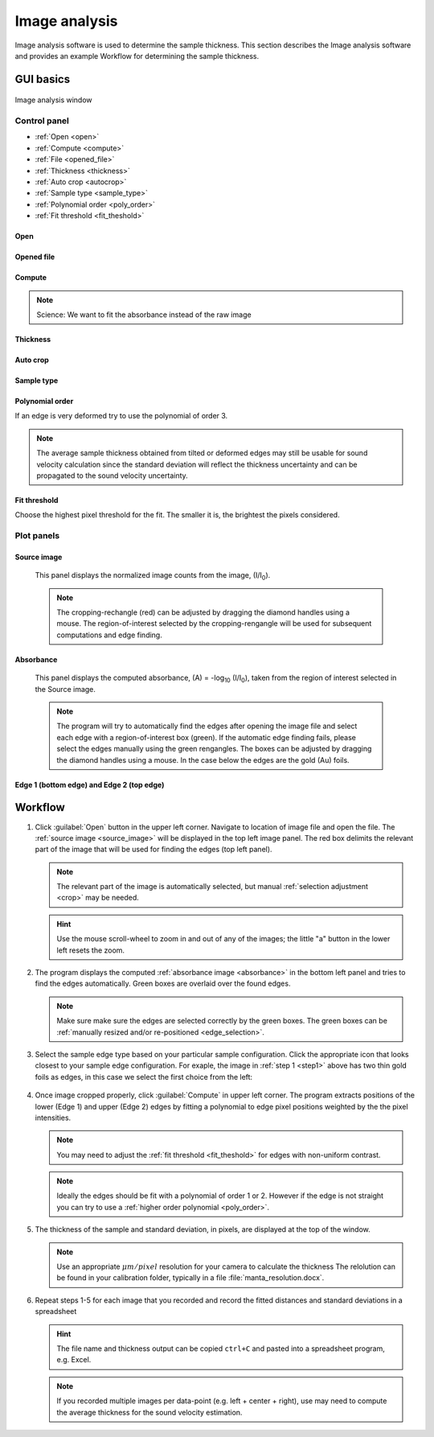 .. _imageanalysis:

Image analysis
==================

Image analysis software is used to determine the sample thickness.
This section describes the Image analysis software and provides an example Workflow for determining the sample thickness.

GUI basics
----------

.. figure:: /images/ia_start.png
   :alt: image_analysis_start_screen 
   :width: 720px
   :align: center
    
   Image analysis window

Control panel
^^^^^^^^^^^^^

- :ref:`Open <open>`
- :ref:`Compute  <compute>`
- :ref:`File  <opened_file>`
- :ref:`Thickness <thickness>`
- :ref:`Auto crop <autocrop>`
- :ref:`Sample type <sample_type>`
- :ref:`Polynomial order <poly_order>`
- :ref:`Fit threshold <fit_theshold>`


.. _open:

Open
****


.. _opened_file:

Opened file
***********

.. _compute:

Compute
*******

.. note:: Science: We want to fit the absorbance instead of the raw image

.. _thickness:

Thickness
*********

.. _autocrop:

Auto crop
*********

.. _sample_type:

Sample type
***********

.. figure:: /images/edge_types.png
   :alt: edge_types
   :width: 250px
   :align: center

.. _poly_order:

Polynomial order
****************

If an edge is very deformed try to use the polynomial of order 3.

.. note:: 
   The average sample thickness obtained from tilted or deformed edges 
   may still be usable for sound velocity calculation since the 
   standard deviation will reflect the thickness uncertainty and 
   can be propagated to the sound velocity uncertainty.

.. _fit_theshold:

Fit threshold
*************

Choose the highest pixel threshold for the fit. The smaller it is, the brightest the pixels considered.


Plot panels
^^^^^^^^^^^

.. _source_image:

Source image 
************

   This panel displays the normalized image counts from the image, (I/I\ :sub:`0`).

.. _crop:   

   .. note:: The cropping-rechangle (red) can be adjusted by dragging the 
             diamond handles using a mouse. The region-of-interest selected by the cropping-rengangle 
             will be used for subsequent computations and edge finding.

   .. figure:: /images/i_0.png
      :alt: i/i_0
      :width: 500px
      :align: center
      
.. _absorbance:

Absorbance
**********

   This panel displays the computed absorbance, (A) = -log\ :sub:`10` (I/I\ :sub:`0`), taken 
   from the region of interest selected in the Source image.

.. _edge_selection:  

   .. note:: The program will try to automatically find the edges after opening the image 
      file and select each edge with a region-of-interest box (green).
      If the automatic edge finding fails, please select the edges manually 
      using the green rengangles. The boxes can be adjusted by dragging the diamond handles using a mouse.
      In the case below the edges are the gold (Au) foils. 

   .. figure:: /images/edge_selection.png
      :alt: edge_selection
      :width: 500px
      :align: center

Edge 1 (bottom edge) and Edge 2 (top edge)
******************************************

   

Workflow
--------

.. _step1:

1. Click :guilabel:`Open` button in the upper left corner. 
   Navigate to location of image file and open the file. The :ref:`source image <source_image>` will be displayed
   in the top left image panel. The red box delimits the 
   relevant part of the image that will be used for finding the edges (top left panel).

   .. note:: 
      The relevant part of the image is automatically selected, but manual :ref:`selection adjustment <crop>` may be needed.
             
   .. hint::
      Use the mouse scroll-wheel to zoom in and out of any of the images; the little "a" button in the lower left resets the zoom.

   .. figure:: /images/i_0.png
      :alt: i/i_0
      :width: 500px
      :align: center

2. The program displays the computed :ref:`absorbance image <absorbance>` in the bottom left panel and tries to find 
   the edges automatically. Green boxes are overlaid over the found edges.

   .. note:: 
      Make  sure make sure the edges are selected correctly by the green boxes.
      The green boxes can be :ref:`manually resized and/or re-positioned <edge_selection>`.

   .. figure:: /images/edge_selection.png
      :alt: edge_selection
      :width: 500px
      :align: center

3. Select the sample edge type based on your particular sample configuration. Click the appropriate
   icon that looks closest to your sample edge configuration. For exaple, the image in :ref:`step 1 <step1>` above 
   has two thin gold foils as edges, in this case we select the first choice from the left:

   .. figure:: /images/edge_types.png
      :alt: edge_types
      :width: 250px
      :align: center

4. Once image cropped properly, click :guilabel:`Compute` in upper left corner. The program 
   extracts positions of the lower (Edge 1) and upper (Edge 2) edges by fitting a polynomial 
   to edge pixel positions weighted by the the pixel intensities. 

   .. note:: 
      You may need to adjust the :ref:`fit threshold <fit_theshold>` for edges with non-uniform contrast. 

   .. note:: Ideally the edges should be fit with a polynomial of order 1 or 2. 
      However if the edge is not straight you can try to use a :ref:`higher order polynomial <poly_order>`.
     
   .. figure:: /images/edges_fitted.png
      :alt: edges_fitted
      :width: 600px
      :align: center

5. The thickness of the sample and standard deviation, in pixels, are displayed at the top of the window. 
   
   .. note:: Use an appropriate 
      \ :math:`{\mu}m / pixel` resolution for your camera to calculate the thickness 
      The relolution can be found in your calibration folder, typically in a file :file:`manta_resolution.docx`.

6. Repeat steps 1-5 for each image that you recorded and record the 
   fitted distances and standard deviations 
   in a spreadsheet
   
   .. hint:: The file name and thickness output can be copied ``ctrl+C`` and pasted into a 
      spreadsheet program, e.g. Excel.

   .. note:: If you recorded multiple images per data-point (e.g. left + center + right), 
      use may need to compute the average thickness for the sound velocity estimation.




